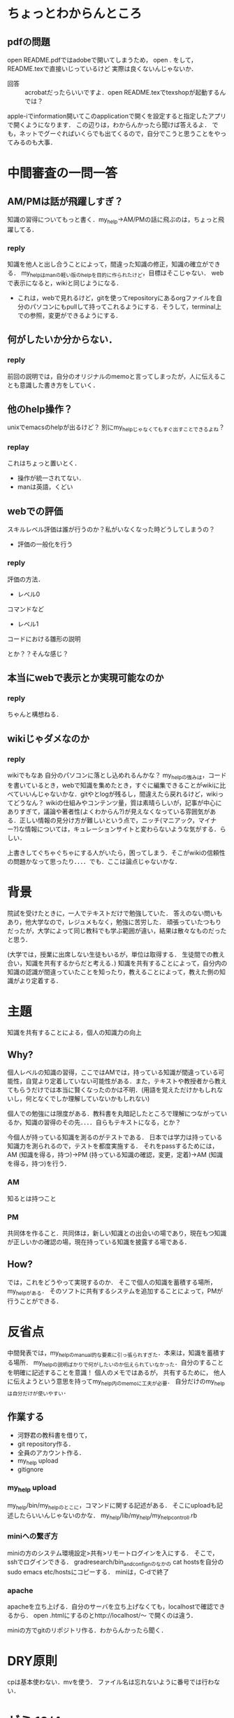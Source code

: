 #+STARTUP: indent nolineimages

* ちょっとわからんところ
** pdfの問題
open README.pdfではadobeで開いてしまうため，
open . をして，README.texで直接いじっているけど
実際は良くないんじゃないか．
 
- 回答 :: acrobatだったらいいですよ．open README.texでtexshopが起動するんでは？
apple-iでinformation開いてこのapplicationで開くを設定すると指定したアプリで開くようになります．
この辺りは，わからんかったら聞けば答えるよ．
でも，ネットでグーぐればいくらでも出てくるので，自分でこうと思うことをやってみるのも大事．

* 中間審査の一問一答
** AM/PMは話が飛躍しすぎ？
知識の習得についてもっと書く．my_help->AM/PMの話に飛ぶのは，ちょっと飛躍してる．
*** reply
知識を他人と出し合うことによって，間違った知識の修正，知識の確立ができる．
my_helpはmanの軽い版のhelpを目的に作られたけど，目標はそこじゃない．
webで表示になると，wikiと同じようになる．
- これは，webで見れるけど，gitを使ってrepositoryにあるorgファイルを自分のパソコンにもpullして持ってこれるようにする．そうして，terminal上での参照，変更ができるようにする．

** 何がしたいか分からない．
*** reply
前回の説明では，自分のオリジナルのmemoと言ってしまったが，人に伝えることも意識した書き方をしていく．
** 他のhelp操作？
unixでemacsのhelpが出るけど？
別にmy_helpじゃなくてもすぐ出すことできるよね？
*** replay
これはちょっと置いとく．

- 操作が統一されてない．
- manは英語，くどい
** webでの評価
スキルレベル評価は誰が行うのか？私がいなくなった時どうしてしまうの？
- 評価の一般化を行う
*** reply
評価の方法．
- レベル0
コマンドなど

- レベル1
コードにおける雛形の説明

とか？？そんな感じ？

** 本当にwebで表示とか実現可能なのか
*** reply
ちゃんと構想ねる．
** wikiじゃダメなのか
*** reply
wikiでもなあ
自分のパソコンに落とし込めれるんかな？
my_helpの強みは，コードを書いているとき，webで知識を集めたとき，すぐに編集できることがwikiに比べていいんじゃないかな．gitやとlogが残るし，間違えたら戻れるけど，wikiってどうなん？
wikiの仕組みやコンテンツ量，質は素晴らしいが，記事が中心にありすぎて，議論や著者性(よくわからん?)が見えなくなっている雰囲気がある．正しい情報の見分け方が難しいという点で，ニッチ(マニアック，マイナー?)な情報については，キュレーションサイトと変わらないような気がする．らしい．

上書きしてぐちゃぐちゃにする人がいたら，困ってしまう．そこがwikiの信頼性の問題かなって思ったり．．．．でも．ここは論点じゃないかな．

* 背景
院試を受けたときに，一人でテキストだけで勉強していた．
答えのない問いもあり，他大学なので，レジュメもなく，勉強に苦労した．
頑張っていたつもりだったが，大学によって同じ教科でも学ぶ範囲が違い，結果は散々なものだったと思う．

(大学では，授業に出席しない生徒もいるが，単位は取得する．
生徒間での教え合い，知識を共有するからだと考える．)
知識を共有することによって，自分内の知識の認識が間違っていたことを知ったり，教えることによって，教えた側の知識がより定着する．

* 主題
知識を共有することによる，個人の知識力の向上

** Why?
個人レベルの知識の習得，ここではAMでは，持っている知識が間違っている可能性，自覚より定着していない可能性がある．また，テキストや教授者から教えてもらうだけでは本当に賢くなったのかは不明．(用語を覚えただけかもしれないし，何となくでしか理解していないかもしれない)

個人での勉強には限度がある．教科書を丸暗記したところで理解につながっているか，知識の習得のその先．．．．自らもテキストになる，とか？

今個人が持っている知識を測るのがテストである．
日本では学力は持っている知識力を測られるので，テストを都度実施する．
それをpassするためには，AM (知識を得る，持つ)->PM (持っている知識の確認，変更，定着)->AM (知識を得る，持つ)を行う．

*** AM
知るとは持つこと

*** PM
共同体を作ること．共同体は，新しい知識との出会いの場であり，現在もつ知識が正しいかの確認の場，現在持っている知識を披露する場である．

** How?
では，これをどうやって実現するのか．
そこで個人の知識を蓄積する場所，my_helpがある．
そのソフトに共有するシステムを追加することによって，PMが行うことができる．

* 反省点
中間発表では，my_helpのmanual的な要素に引っ張られすぎた．本来は，知識を蓄積する場所．
my_helpの説明ばかりで何がしたいのか伝えられていなかった．自分のすることを明確に記述することを意識！
個人のメモではあるが，
共有するために，
他人に伝えようという意思を持ってmy_help内のmemoに工夫が必要．
自分だけのmy_helpは自分だけが使いやすい．
**  作業する
- 河野君の教科書を借りて，
- git repository作る．
- 全員のアカウント作る．
- my_help upload
- gitignore

*** my_help upload
my_help/bin/my_helpのとこに，コマンドに関する記述がある．
そこにuploadも記述したらいいんじゃないのかな．
my_help/lib/my_help/my_help_controll.rb

*** miniへの繋ぎ方
miniの方のシステム環境設定>共有>リモートログインを入にする．
そこで，sshでログインできる． 
gradresearch/bin_and_confignのなかの
cat hostsを自分のsudo emacs etc/hostsにコピーする．
miniは，C-dで終了
*** apache
apacheを立ち上げる．自分のサーバを立ち上げなくても，localhostで確認できるから．
open .htmlにするのとhttp://localhost/〜
で開くのは違う．

miniの方でgitのリポジトリ作る．わからんかったら聞く．


* DRY原則
cpは基本使わない．mvを使う．
ファイル名は忘れないように番号では行わない．

* ゼミ 10/4
新しくgrad_reseach_18fというリポジトリに自分のディレクトリを作成．
できないことをするのはどうなのか．
yaml
githubをこれからは分散型にしていこうかな．
直交性を保つ．
- forkしてしまったのを一旦削除

- git remote -vで確認

- git remote rm originで
origin	git@github.com:tomoko-y/grad_research_18f.git (fetch)
origin	git@github.com:tomoko-y/grad_research_18f.git (push)
を削除する．

- git remote add origin git@github.com:TeamNishitani/grad_research_18f.git

- git remote -vで確認
origin	git@github.com:TeamNishitani/grad_research_18f.git (fetch)
origin	git@github.com:TeamNishitani/grad_research_18f.git (push)
となっていたら正解．

tebleを使って，見やすくする．比較する．(5w1h)
